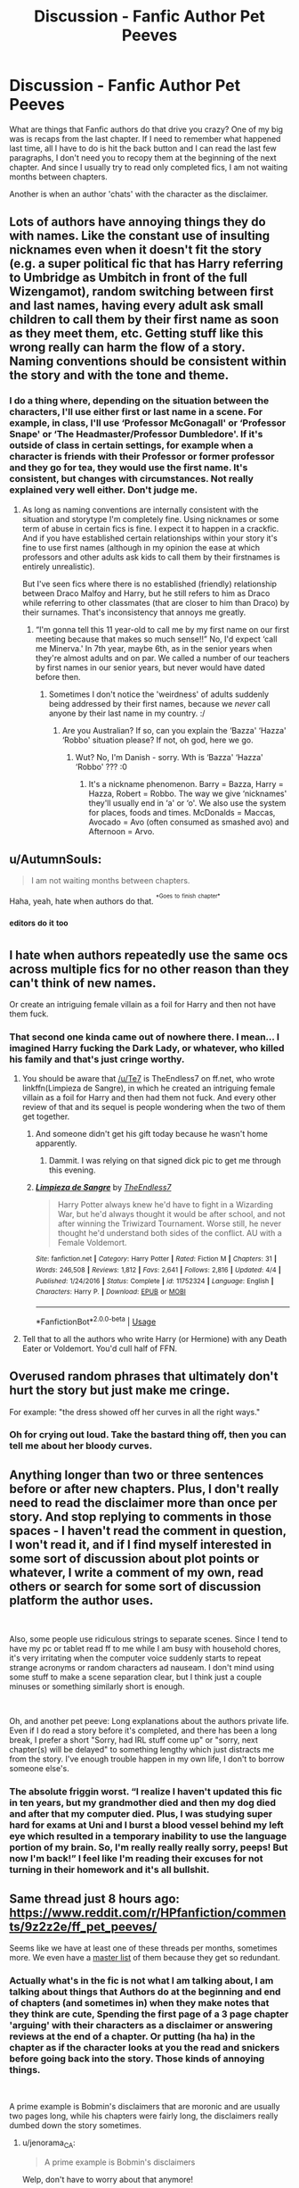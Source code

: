 #+TITLE: Discussion - Fanfic Author Pet Peeves

* Discussion - Fanfic Author Pet Peeves
:PROPERTIES:
:Author: mannd1068
:Score: 4
:DateUnix: 1542829812.0
:DateShort: 2018-Nov-21
:END:
What are things that Fanfic authors do that drive you crazy? One of my big was is recaps from the last chapter. If I need to remember what happened last time, all I have to do is hit the back button and I can read the last few paragraphs, I don't need you to recopy them at the beginning of the next chapter. And since I usually try to read only completed fics, I am not waiting months between chapters.

Another is when an author 'chats' with the character as the disclaimer.


** Lots of authors have annoying things they do with names. Like the constant use of insulting nicknames even when it doesn't fit the story (e.g. a super political fic that has Harry referring to Umbridge as Umbitch in front of the full Wizengamot), random switching between first and last names, having every adult ask small children to call them by their first name as soon as they meet them, etc. Getting stuff like this wrong really can harm the flow of a story. Naming conventions should be consistent within the story and with the tone and theme.
:PROPERTIES:
:Author: MartDiamond
:Score: 15
:DateUnix: 1542832902.0
:DateShort: 2018-Nov-22
:END:

*** I do a thing where, depending on the situation between the characters, I'll use either first or last name in a scene. For example, in class, I'll use ‘Professor McGonagall' or ‘Professor Snape' or ‘The Headmaster/Professor Dumbledore'. If it's outside of class in certain settings, for example when a character is friends with their Professor or former professor and they go for tea, they would use the first name. It's consistent, but changes with circumstances. Not really explained very well either. Don't judge me.
:PROPERTIES:
:Author: Sigyn99
:Score: 2
:DateUnix: 1542863597.0
:DateShort: 2018-Nov-22
:END:

**** As long as naming conventions are internally consistent with the situation and storytype I'm completely fine. Using nicknames or some term of abuse in certain fics is fine. I expect it to happen in a crackfic. And if you have established certain relationships within your story it's fine to use first names (although in my opinion the ease at which professors and other adults ask kids to call them by their firstnames is entirely unrealistic).

But I've seen fics where there is no established (friendly) relationship between Draco Malfoy and Harry, but he still refers to him as Draco while referring to other classmates (that are closer to him than Draco) by their surnames. That's inconsistency that annoys me greatly.
:PROPERTIES:
:Author: MartDiamond
:Score: 3
:DateUnix: 1542877824.0
:DateShort: 2018-Nov-22
:END:

***** “I'm gonna tell this 11 year-old to call me by my first name on our first meeting because that makes so much sense!!” No, I'd expect ‘call me Minerva.' In 7th year, maybe 6th, as in the senior years when they're almost adults and on par. We called a number of our teachers by first names in our senior years, but never would have dated before then.
:PROPERTIES:
:Author: Sigyn99
:Score: 1
:DateUnix: 1542878666.0
:DateShort: 2018-Nov-22
:END:

****** Sometimes I don't notice the 'weirdness' of adults suddenly being addressed by their first names, because we /never/ call anyone by their last name in my country. :/
:PROPERTIES:
:Author: espionage_is_whatido
:Score: 2
:DateUnix: 1542892216.0
:DateShort: 2018-Nov-22
:END:

******* Are you Australian? If so, can you explain the ‘Bazza' ‘Hazza' ‘Robbo' situation please? If not, oh god, here we go.
:PROPERTIES:
:Author: Sigyn99
:Score: 1
:DateUnix: 1542892338.0
:DateShort: 2018-Nov-22
:END:

******** Wut? No, I'm Danish - sorry. Wth is ‘Bazza' ‘Hazza' ‘Robbo' ??? :0
:PROPERTIES:
:Author: espionage_is_whatido
:Score: 1
:DateUnix: 1542893147.0
:DateShort: 2018-Nov-22
:END:

********* It's a nickname phenomenon. Barry = Bazza, Harry = Hazza, Robert = Robbo. The way we give ‘nicknames' they'll usually end in ‘a' or ‘o'. We also use the system for places, foods and times. McDonalds = Maccas, Avocado = Avo (often consumed as smashed avo) and Afternoon = Arvo.
:PROPERTIES:
:Author: Sigyn99
:Score: 2
:DateUnix: 1542918275.0
:DateShort: 2018-Nov-22
:END:


** u/AutumnSouls:
#+begin_quote
  I am not waiting months between chapters.
#+end_quote

Haha, yeah, hate when authors do that. ^{^{*Goes}} ^{^{to}} ^{^{finish}} ^{^{chapter*}}
:PROPERTIES:
:Author: AutumnSouls
:Score: 13
:DateUnix: 1542832386.0
:DateShort: 2018-Nov-22
:END:

*** ^{editors} ^{do} ^{it} ^{too}
:PROPERTIES:
:Author: Sigyn99
:Score: 1
:DateUnix: 1542863630.0
:DateShort: 2018-Nov-22
:END:


** I hate when authors repeatedly use the same ocs across multiple fics for no other reason than they can't think of new names.

Or create an intriguing female villain as a foil for Harry and then not have them fuck.
:PROPERTIES:
:Author: TE7
:Score: 13
:DateUnix: 1542848668.0
:DateShort: 2018-Nov-22
:END:

*** That second one kinda came out of nowhere there. I mean... I imagined Harry fucking the Dark Lady, or whatever, who killed his family and that's just cringe worthy.
:PROPERTIES:
:Author: JaimeJabs
:Score: 10
:DateUnix: 1542850873.0
:DateShort: 2018-Nov-22
:END:

**** You should be aware that [[/u/Te7]] is TheEndless7 on ff.net, who wrote linkffn(Limpieza de Sangre), in which he created an intriguing female villain as a foil for Harry and then had them not fuck. And every other review of that and its sequel is people wondering when the two of them get together.
:PROPERTIES:
:Author: rpeh
:Score: 5
:DateUnix: 1542902398.0
:DateShort: 2018-Nov-22
:END:

***** And someone didn't get his gift today because he wasn't home apparently.
:PROPERTIES:
:Author: TE7
:Score: 4
:DateUnix: 1542929451.0
:DateShort: 2018-Nov-23
:END:

****** Dammit. I was relying on that signed dick pic to get me through this evening.
:PROPERTIES:
:Author: rpeh
:Score: 2
:DateUnix: 1542930630.0
:DateShort: 2018-Nov-23
:END:


***** [[https://www.fanfiction.net/s/11752324/1/][*/Limpieza de Sangre/*]] by [[https://www.fanfiction.net/u/2638737/TheEndless7][/TheEndless7/]]

#+begin_quote
  Harry Potter always knew he'd have to fight in a Wizarding War, but he'd always thought it would be after school, and not after winning the Triwizard Tournament. Worse still, he never thought he'd understand both sides of the conflict. AU with a Female Voldemort.
#+end_quote

^{/Site/:} ^{fanfiction.net} ^{*|*} ^{/Category/:} ^{Harry} ^{Potter} ^{*|*} ^{/Rated/:} ^{Fiction} ^{M} ^{*|*} ^{/Chapters/:} ^{31} ^{*|*} ^{/Words/:} ^{246,508} ^{*|*} ^{/Reviews/:} ^{1,812} ^{*|*} ^{/Favs/:} ^{2,641} ^{*|*} ^{/Follows/:} ^{2,816} ^{*|*} ^{/Updated/:} ^{4/4} ^{*|*} ^{/Published/:} ^{1/24/2016} ^{*|*} ^{/Status/:} ^{Complete} ^{*|*} ^{/id/:} ^{11752324} ^{*|*} ^{/Language/:} ^{English} ^{*|*} ^{/Characters/:} ^{Harry} ^{P.} ^{*|*} ^{/Download/:} ^{[[http://www.ff2ebook.com/old/ffn-bot/index.php?id=11752324&source=ff&filetype=epub][EPUB]]} ^{or} ^{[[http://www.ff2ebook.com/old/ffn-bot/index.php?id=11752324&source=ff&filetype=mobi][MOBI]]}

--------------

*FanfictionBot*^{2.0.0-beta} | [[https://github.com/tusing/reddit-ffn-bot/wiki/Usage][Usage]]
:PROPERTIES:
:Author: FanfictionBot
:Score: 1
:DateUnix: 1542902414.0
:DateShort: 2018-Nov-22
:END:


**** Tell that to all the authors who write Harry (or Hermione) with any Death Eater or Voldemort. You'd cull half of FFN.
:PROPERTIES:
:Author: Hellstrike
:Score: 4
:DateUnix: 1542871568.0
:DateShort: 2018-Nov-22
:END:


** Overused random phrases that ultimately don't hurt the story but just make me cringe.

For example: "the dress showed off her curves in all the right ways."
:PROPERTIES:
:Author: goodlife23
:Score: 8
:DateUnix: 1542830934.0
:DateShort: 2018-Nov-21
:END:

*** Oh for crying out loud. Take the bastard thing off, then you can tell me about her bloody curves.
:PROPERTIES:
:Author: Sigyn99
:Score: 2
:DateUnix: 1542863684.0
:DateShort: 2018-Nov-22
:END:


** Anything longer than two or three sentences before or after new chapters. Plus, I don't really need to read the disclaimer more than once per story. And stop replying to comments in those spaces - I haven't read the comment in question, I won't read it, and if I find myself interested in some sort of discussion about plot points or whatever, I write a comment of my own, read others or search for some sort of discussion platform the author uses.

​

Also, some people use ridiculous strings to separate scenes. Since I tend to have my pc or tablet read ff to me while I am busy with household chores, it's very irritating when the computer voice suddenly starts to repeat strange acronyms or random characters ad nauseam. I don't mind using some stuff to make a scene separation clear, but I think just a couple minuses or something similarly short is enough.

​

Oh, and another pet peeve: Long explanations about the authors private life. Even if I do read a story before it's completed, and there has been a long break, I prefer a short "Sorry, had IRL stuff come up" or "sorry, next chapter(s) will be delayed" to something lengthy which just distracts me from the story. I've enough trouble happen in my own life, I don't to borrow someone else's.
:PROPERTIES:
:Author: DianaSt75
:Score: 3
:DateUnix: 1542883862.0
:DateShort: 2018-Nov-22
:END:

*** The absolute friggin worst. “I realize I haven't updated this fic in ten years, but my grandmother died and then my dog died and after that my computer died. Plus, I was studying super hard for exams at Uni and I burst a blood vessel behind my left eye which resulted in a temporary inability to use the language portion of my brain. So, I'm really really really sorry, peeps! But now I'm back!” I feel like I'm reading their excuses for not turning in their homework and it's all bullshit.
:PROPERTIES:
:Author: Suzanne95
:Score: 2
:DateUnix: 1542958478.0
:DateShort: 2018-Nov-23
:END:


** Same thread just 8 hours ago: [[https://www.reddit.com/r/HPfanfiction/comments/9z2z2e/ff_pet_peeves/]]

Seems like we have at least one of these threads per months, sometimes more. We even have a [[https://www.reddit.com/r/HPfanfiction/comments/96f9nf/meta_pet_peeves_thread_masterlist/][master list]] of them because they get so redundant.
:PROPERTIES:
:Author: chiruochiba
:Score: 3
:DateUnix: 1542836121.0
:DateShort: 2018-Nov-22
:END:

*** Actually what's in the fic is not what I am talking about, I am talking about things that Authors do at the beginning and end of chapters (and sometimes in) when they make notes that they think are cute, Spending the first page of a 3 page chapter 'arguing' with their characters as a disclaimer or answering reviews at the end of a chapter. Or putting (ha ha) in the chapter as if the character looks at you the read and snickers before going back into the story. Those kinds of annoying things.

​

A prime example is Bobmin's disclaimers that are moronic and are usually two pages long, while his chapters were fairly long, the disclaimers really dumbed down the story sometimes.
:PROPERTIES:
:Author: mannd1068
:Score: 2
:DateUnix: 1542840789.0
:DateShort: 2018-Nov-22
:END:

**** u/jenorama_CA:
#+begin_quote
  A prime example is Bobmin's disclaimers
#+end_quote

Welp, don't have to worry about that anymore!
:PROPERTIES:
:Author: jenorama_CA
:Score: 1
:DateUnix: 1542864870.0
:DateShort: 2018-Nov-22
:END:


**** Disclaimers do not have any legal meaning. If the original creator would want to sue you, he'd simply do so. I understand that Rowling is in fact fine with fanfictions as long as they do not have adult content (sex).\\
So, at least for Harry Potter, writing a disclaimer that you do not own it, is unnecessary.
:PROPERTIES:
:Score: 1
:DateUnix: 1542960049.0
:DateShort: 2018-Nov-23
:END:


**** Disclaimers like that were kind of A Thing when a lot of Bobmin's fanfiction was written. Most of his big stuff was 8-10+ years ago (jesus christ that makes me feel old).

And a lot of older fics did the answering reviews thing in the AN's because they literally *couldn't* just message the reviewer to answer their questions or whatever.
:PROPERTIES:
:Author: SerCoat
:Score: 1
:DateUnix: 1542978460.0
:DateShort: 2018-Nov-23
:END:


** i thought that too about the recaps for a while, as I too only would read fics that were completed or as complete as they would likely get.

​

One day though, you too will get hooked on an in progress fanfic. And will be very grateful for those summaries.
:PROPERTIES:
:Author: elizabater
:Score: 2
:DateUnix: 1542857940.0
:DateShort: 2018-Nov-22
:END:


** Even if there's one or two threads each month ragging FF authors, I feel there's always a place for another one! I get a huge kick out of some of this stuff and I have no life, so . . . . . Can we keep extolling their non-virtues?\\
Just one more---stupid Bios on ffnet. Thankfully that doesn't seem to be a feature of AO3.
:PROPERTIES:
:Author: Suzanne95
:Score: 1
:DateUnix: 1542958729.0
:DateShort: 2018-Nov-23
:END:


** Formatting meta-text in a way that makes it hard to ignore in favor of the story itself (I prefer when author notes/whatever is all-bold, all-italics or similar).
:PROPERTIES:
:Author: Fredrik1994
:Score: 1
:DateUnix: 1543082782.0
:DateShort: 2018-Nov-24
:END:
